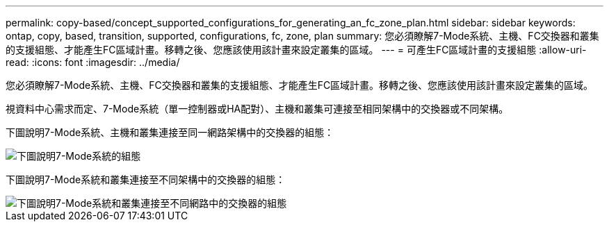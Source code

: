 ---
permalink: copy-based/concept_supported_configurations_for_generating_an_fc_zone_plan.html 
sidebar: sidebar 
keywords: ontap, copy, based, transition, supported, configurations, fc, zone, plan 
summary: 您必須瞭解7-Mode系統、主機、FC交換器和叢集的支援組態、才能產生FC區域計畫。移轉之後、您應該使用該計畫來設定叢集的區域。 
---
= 可產生FC區域計畫的支援組態
:allow-uri-read: 
:icons: font
:imagesdir: ../media/


[role="lead"]
您必須瞭解7-Mode系統、主機、FC交換器和叢集的支援組態、才能產生FC區域計畫。移轉之後、您應該使用該計畫來設定叢集的區域。

視資料中心需求而定、7-Mode系統（單一控制器或HA配對）、主機和叢集可連接至相同架構中的交換器或不同架構。

下圖說明7-Mode系統、主機和叢集連接至同一網路架構中的交換器的組態：

image::../media/fc_zone_config1.gif[下圖說明7-Mode系統的組態,hosts,and cluster are connected to the switches in the same fabric]

下圖說明7-Mode系統和叢集連接至不同架構中的交換器的組態：

image::../media/fc_zone_config2.gif[下圖說明7-Mode系統和叢集連接至不同網路中的交換器的組態]
